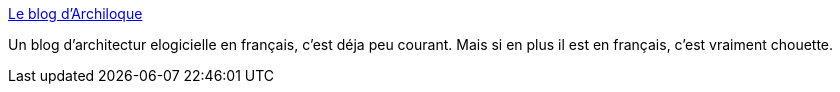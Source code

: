 :jbake-type: post
:jbake-status: published
:jbake-title: Le blog d'Archiloque
:jbake-tags: architecture,logiciel,blog,réflexion,modèle,_mois_juin,_année_2020
:jbake-date: 2020-06-01
:jbake-depth: ../
:jbake-uri: shaarli/1591019318000.adoc
:jbake-source: https://nicolas-delsaux.hd.free.fr/Shaarli?searchterm=https%3A%2F%2Farchiloque.net%2Fblog%2F&searchtags=architecture+logiciel+blog+r%C3%A9flexion+mod%C3%A8le+_mois_juin+_ann%C3%A9e_2020
:jbake-style: shaarli

https://archiloque.net/blog/[Le blog d'Archiloque]

Un blog d'architectur elogicielle en français, c'est déja peu courant. Mais si en plus il est en français, c'est vraiment chouette.
